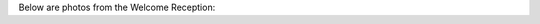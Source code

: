 .. title: Photos from the Welcome Reception
.. slug: photos-welcome-reception
.. date: 2016-11-16 23:08:35 UTC+13:00
.. tags: 
.. category: 
.. link: 
.. description: 
.. type: text

Below are photos from the Welcome Reception:

.. slides::

   ../../galleries/conference/welcome_reception/_MG_7676.JPG
   ../../galleries/conference/welcome_reception/_MG_7678.JPG
   ../../galleries/conference/welcome_reception/_MG_7679.JPG
   ../../galleries/conference/welcome_reception/_MG_7680.JPG
   ../../galleries/conference/welcome_reception/_MG_7681.JPG
   ../../galleries/conference/welcome_reception/_MG_7684.JPG
   ../../galleries/conference/welcome_reception/_MG_7685.JPG
   ../../galleries/conference/welcome_reception/_MG_7686.JPG
   ../../galleries/conference/welcome_reception/_MG_7690.JPG
   ../../galleries/conference/welcome_reception/_MG_7693.JPG
   ../../galleries/conference/welcome_reception/_MG_7695.JPG
   ../../galleries/conference/welcome_reception/_MG_7699.JPG
   ../../galleries/conference/welcome_reception/_MG_7700.JPG
   ../../galleries/conference/welcome_reception/_MG_7707.JPG
   ../../galleries/conference/welcome_reception/_MG_7709.JPG
   ../../galleries/conference/welcome_reception/_MG_7712.JPG
   ../../galleries/conference/welcome_reception/_MG_7714.JPG


